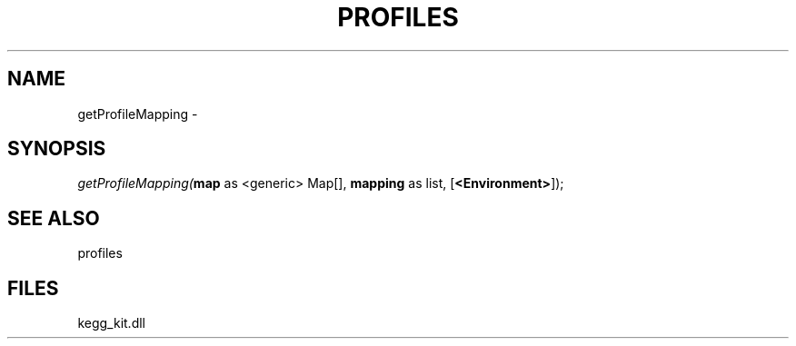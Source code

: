.\" man page create by R# package system.
.TH PROFILES 1 2000-01-01 "getProfileMapping" "getProfileMapping"
.SH NAME
getProfileMapping \- 
.SH SYNOPSIS
\fIgetProfileMapping(\fBmap\fR as <generic> Map[], 
\fBmapping\fR as list, 
[\fB<Environment>\fR]);\fR
.SH SEE ALSO
profiles
.SH FILES
.PP
kegg_kit.dll
.PP
